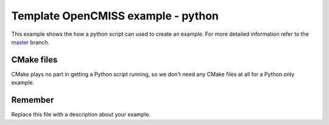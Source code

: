 

======================================
Template OpenCMISS example - python
======================================

This example shows the how a python script can used to create an example.  For more detailed information refer to the `master <https://github.com/OpenCMISS-Examples/template_example/tree/master>`_ branch.

CMake files
===========

CMake plays no part in getting a Python script running, so we don't need any CMake files at all for a Python only example.

Remember
========

Replace this file with a description about your example.
